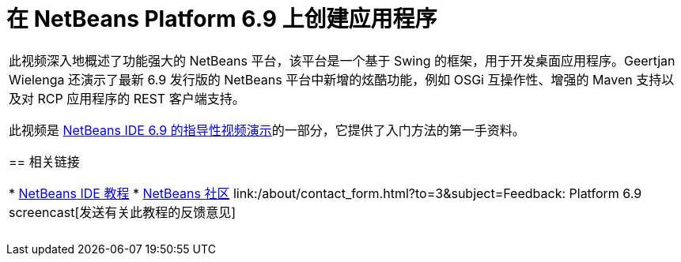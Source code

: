 // 
//     Licensed to the Apache Software Foundation (ASF) under one
//     or more contributor license agreements.  See the NOTICE file
//     distributed with this work for additional information
//     regarding copyright ownership.  The ASF licenses this file
//     to you under the Apache License, Version 2.0 (the
//     "License"); you may not use this file except in compliance
//     with the License.  You may obtain a copy of the License at
// 
//       http://www.apache.org/licenses/LICENSE-2.0
// 
//     Unless required by applicable law or agreed to in writing,
//     software distributed under the License is distributed on an
//     "AS IS" BASIS, WITHOUT WARRANTIES OR CONDITIONS OF ANY
//     KIND, either express or implied.  See the License for the
//     specific language governing permissions and limitations
//     under the License.
//

= 在 NetBeans Platform 6.9 上创建应用程序
:jbake-type: tutorial
:jbake-tags: tutorials 
:markup-in-source: verbatim,quotes,macros
:jbake-status: published
:icons: font
:syntax: true
:source-highlighter: pygments
:toc: left
:toc-title:
:description: 在 NetBeans Platform 6.9 上创建应用程序 - Apache NetBeans
:keywords: Apache NetBeans, Tutorials, 在 NetBeans Platform 6.9 上创建应用程序

|===
|此视频深入地概述了功能强大的 NetBeans 平台，该平台是一个基于 Swing 的框架，用于开发桌面应用程序。Geertjan Wielenga 还演示了最新 6.9 发行版的 NetBeans 平台中新增的炫酷功能，例如 OSGi 互操作性、增强的 Maven 支持以及对 RCP 应用程序的 REST 客户端支持。

此视频是 link:../intro-screencasts.html[+NetBeans IDE 6.9 的指导性视频演示+]的一部分，它提供了入门方法的第一手资料。


== 相关链接

* link:https://netbeans.org/kb/index.html[+NetBeans IDE 教程+]
* link:https://netbeans.org/community/index.html[+NetBeans 社区+]
link:/about/contact_form.html?to=3&subject=Feedback: Platform 6.9 screencast[+发送有关此教程的反馈意见+]
 |  
|===
